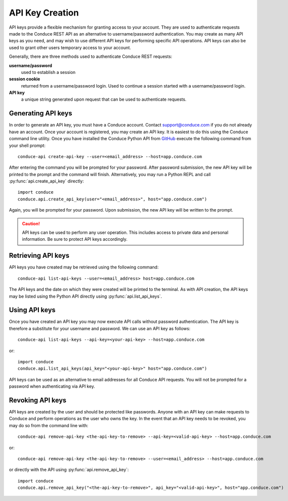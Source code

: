.. _api-key-creation:

====================
API Key Creation
====================

API keys provide a flexible mechanism for granting access to your account. They are used to authenticate requests made to the Conduce REST API as an alternative to username/password authentication. You may create as many API keys as you need, and may wish to use different API keys for performing specific API operations.  API keys can also be used to grant other users temporary access to your account.

Generally, there are three methods used to authenticate Conduce REST requests:

**username/password**
    used to establish a session
**session cookie**
    returned from a username/password login.  Used to continue a session started with a username/password login.
**API key**
    a unique string generated upon request that can be used to authenticate requests.

-------------------
Generating API keys
-------------------

In order to generate an API key, you must have a Conduce account.  Contact support@conduce.com if you do not already have an account.  Once your account is registered, you may create an API key.  It is easiest to do this using the Conduce command line utility.  Once you have installed the Conduce Python API from `GitHub <https://github.com/ConduceInc/conduce-python-api>`_ execute the following command from your shell prompt::

    conduce-api create-api-key --user=<email_address> --host=app.conduce.com

After entering the command you will be prompted for your password. After password submission, the new API key will be printed to the prompt and the command will finish.  Alternatively, you may run a Python REPL and call :py:func:`api.create_api_key` directly::

    import conduce
    conduce.api.create_api_key(user="<email_address>", host="app.conduce.com")

Again, you will be prompted for your password.  Upon submission, the new API key will be written to the prompt.

.. CAUTION::
    API keys can be used to perform any user operation.  This includes access to private data and personal information.  Be sure to protect API keys accordingly.


-------------------
Retrieving API keys
-------------------

API keys you have created may be retrieved using the following command::

    conduce-api list-api-keys --user=<email_address> host=app.conduce.com

The API keys and the date on which they were created will be printed to the terminal.  As with API creation, the API keys may be listed using the Python API directly using :py:func:`api.list_api_keys`.

--------------
Using API keys
--------------

Once you have created an API key you may now execute API calls without password authentication.  The API key is therefore a substitute for your username and password.  We can use an API key as follows::

    conduce-api list-api-keys --api-key=<your-api-key> --host=app.conduce.com

or::

    import conduce
    conduce.api.list_api_keys(api_key="<your-api-key>" host="app.conduce.com")

API keys can be used as an alternative to email addresses for all Conduce API requests.  You will not be prompted for a password when authenticating via API key.

-------------------
Revoking API keys
-------------------

API keys are created by the user and should be protected like passwords.  Anyone with an API key can make requests to Conduce and perform operations as the user who owns the key.  In the event that an API key needs to be revoked, you may do so from the command line with::

    conduce-api remove-api-key <the-api-key-to-remove> --api-key=<valid-api-key> --host=app.conduce.com

or::

    conduce-api remove-api-key <the-api-key-to-remove> --user=<email_address> --host=app.conduce.com

or directly with the API using :py:func:`api.remove_api_key`::

    import conduce
    conduce.api.remove_api_key("<the-api-key-to-remove>", api_key="<valid-api-key>", host="app.conduce.com")
